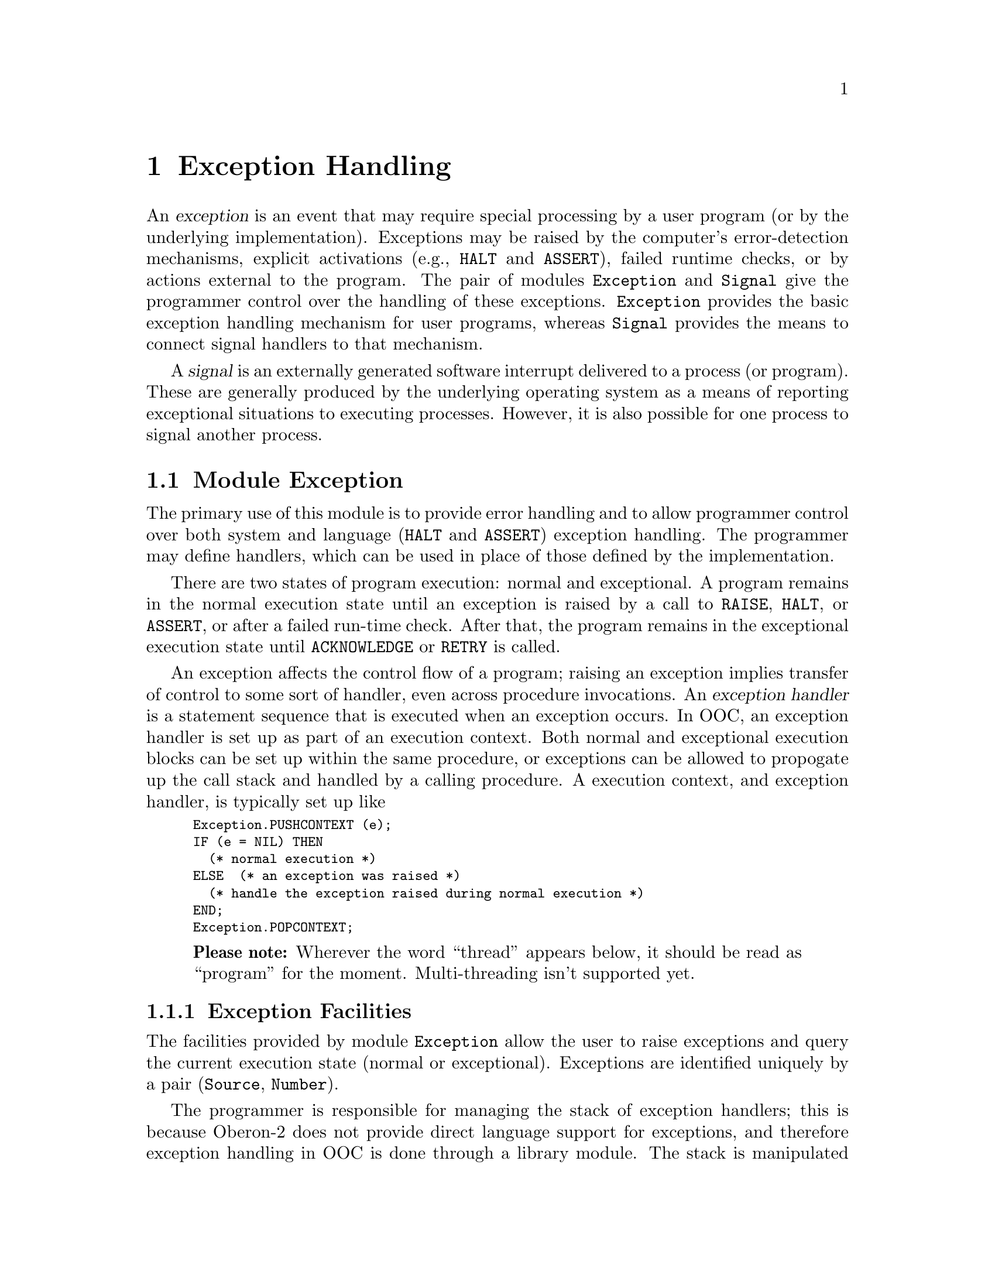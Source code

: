 @node Exception Handling, Localization, Oakwood Compliant Modules, Top
@chapter Exception Handling
@cindex exception handling

An @dfn{exception} is an event that may require special processing by a user
program (or by the underlying implementation).  Exceptions may be raised by
the computer's error-detection mechanisms, explicit activations (e.g.,
@code{HALT} and @code{ASSERT}), failed runtime checks, or by actions
external to the program.  The pair of modules @file{Exception} and
@file{Signal} give the programmer control over the handling of these
exceptions.  @file{Exception} provides the basic exception handling
mechanism for user programs, whereas @file{Signal} provides the means to
connect signal handlers to that mechanism.

A @dfn{signal} is an externally generated software interrupt delivered to a
process (or program).  These are generally produced by the underlying
operating system as a means of reporting exceptional situations to executing
processes.  However, it is also possible for one process to signal another
process.

@menu
* Exception::                   Run-time exception handling.  
* Signal::                      Installing signal handlers.
@end menu


@node Exception, Signal,  , Exception Handling
@section Module Exception

The primary use of this module is to provide error handling and to allow
programmer control over both system and language (@code{HALT} and
@code{ASSERT}) exception handling.  The programmer may define handlers,
which can be used in place of those defined by the implementation.

There are two states of program execution: normal and exceptional.  A
program remains in the normal execution state until an exception is raised
by a call to @code{RAISE}, @code{HALT}, or @code{ASSERT}, or after a failed
run-time check.  After that, the program remains in the exceptional
execution state until @code{ACKNOWLEDGE} or @code{RETRY} is called.

An exception affects the control flow of a program; raising an exception
implies transfer of control to some sort of handler, even across procedure
invocations.  An @dfn{exception handler} is a statement sequence that is
executed when an exception occurs.  In OOC, an exception handler is set up
as part of an execution context.  Both normal and exceptional execution
blocks can be set up within the same procedure, or exceptions can be allowed
to propogate up the call stack and handled by a calling procedure.  A
execution context, and exception handler, is typically set up like

@smallexample
Exception.PUSHCONTEXT (e);
IF (e = NIL) THEN
  (* normal execution *)
ELSE  (* an exception was raised *)
  (* handle the exception raised during normal execution *)
END;
Exception.POPCONTEXT;
@end smallexample

@quotation
@strong{Please note:} Wherever the word ``thread'' appears below, it should
be read as ``program'' for the moment.  Multi-threading isn't supported yet.
@end quotation

@menu
* Exception Facilities::        Exception sources and associated operations.
* Restrictions on PUSHCONTEXT:: Restrictions and cautions when setting
                                 exception contexts.
* Predefined Exception Sources::Exception sources defined in module
                                 @code{Exception}. 
* Runtime Exception Numbers::   Exception numbers associated with source
                                 @code{runtime}.
* Exception Examples::          Several detailed examples using @code{Exception}.
@end menu


@node Exception Facilities, Restrictions on PUSHCONTEXT,  , Exception
@subsection Exception Facilities
@cindex exception facilities

The facilities provided by module @file{Exception} allow the user to raise
exceptions and query the current execution state (normal or exceptional).
Exceptions are identified uniquely by a pair (@code{Source}, @code{Number}).

The programmer is responsible for managing the stack of exception handlers;
this is because Oberon-2 does not provide direct language support for
exceptions, and therefore exception handling in OOC is done through a
library module.  The stack is manipulated primarily through the procedures
@code{PUSHCONTEXT} and @code{POPCONTEXT}.  The only other action that
changes the stack is raising an exception while the program is an
exceptional execution state; this pops the topmost context (that was
responsible for the exception) from the stack before moving control to the
then topmost execution context.  Raising an exception in the state of normal
execution does @emph{not} change the stack.

@deftp {Data type} Number = LONGINT
Values of this type are used to distinguish between different exceptions
from the same source.  
@end deftp

@deftp {Data type} Source = POINTER TO SourceDesc
Values of this type are used to identify the source of exceptions raised;
that is, a @code{Source} is defined and allocated to establish a particular
set of exceptions.
@end deftp


@deffn Procedure PUSHCONTEXT @code{(VAR @var{source}: Source)}
This procedure pushes the current execution context onto the exception
handler stack and sets @var{source} to @code{NIL}; if the context is later
reactivated by raising an exception, @var{source} is set to the exception's
source (@pxref{Exception Examples}).  At most one context can be pushed per
procedure at a time.  During a single procedure evaluation, two successive
calls to @code{PUSHCONTEXT} without a @code{POPCONTEXT} in between are not
allowed and result in undefined program behaviour.

@strong{Please note:} When the context is activated again (by raising an
exception), the value of non-global variables of enclosing procedures that
were modified after the initial call to @code{PUSHCONTEXT} are undefined.
@end deffn


@deffn Procedure POPCONTEXT @code{}
This procedure removes the exception handler from the top of the stack; if
the stack is empty an exception is raised.  If the program is in an
exceptional execution state at the point where @code{POPCONTEXT} is called,
the exception is raised again, thereby passing it along to the next higher
exception handler.  During the execution of a procedure, the dynamic number
of calls to @code{POPCONTEXT} has to balance the ones to @code{PUSHCONTEXT}.
@end deffn


@deffn Procedure RETRY @code{}
If the current thread is in the exceptional execution state, a call to this
procedure reactivates the context on top of the stack of exception handlers,
and resets the execution state to normal.  This looks as if the
corresponding call of @code{PUSHCONTEXT} returns again, with the parameter
@var{source} set to @code{NIL}.  This allows the ``normal'' part to be
re-executed.  Be very careful when using this because all local variables of
the enclosing procedure(s) that were modified after the initial call to
@code{PUSHCONTEXT} are undefined when activating the context again.

If the current thread is in the normal execution state, calling @code{RETRY}
raises an exception.
@end deffn


@deffn Procedure ACKNOWLEDGE @code{}
If the current thread is in the exceptional execution state, a call to this
procedure places it back in the state of normal execution.  Calling this
procedure indicates that an exception has been handled without retrying the
``normal'' part.

If the current thread is in the normal execution state, calling
@code{ACKNOWLEDGE} raises an exception.
@end deffn


@deffn Procedure AllocateSource @code{(VAR @var{newSource}: Source)}
This procedure allocates a unique value of type @code{Source}.  If an unique
value cannot be allocated, an exception is raised.
@end deffn


@deffn Procedure RAISE @code{(@var{source}: Source; @var{number}: Number; @var{message}: ARRAY OF CHAR)}
A call to this procedure associates the given values of @var{source},
@var{number}, and @var{message} with the current context and raises an
exception.  This means that the current thread switches into the exceptional
execution state and activates an execution context from the stack of
exception handlers.  If the program is in the normal execution state at the
time of the call to @code{RAISE}, the context on top of the stack is
activated; if it was already in the exceptional execution state, the stack
is popped before activating the context.  Activating the execution context
looks as if the corresponding call to @code{PUSHCONTEXT} returns a second
time, except this time returning with @var{source} (of @code{PUSHCONTEXT})
set to @var{source} (of @code{RAISE}) (@pxref{Exception Examples}).

Using a value of @code{NIL} for @var{source} raises an exception.

The @var{message} should have the format "@code{[<module>] <description>}";
it may be truncated by @code{RAISE} to an implementation-defined length.
@end deffn


@deffn Function CurrentNumber @code{(@var{source}: Source): Number}
If the current thread is in the exceptional execution state because of the
raising of an exception from @var{source}, this function returns the
corresponding number; otherwise, it raises an exception.
@end deffn 


@deffn Procedure GetMessage @code{(VAR @var{text}: ARRAY OF CHAR)}
If the current thread is in the exceptional execution state, this procedure
returns the (possibly truncated) string associated with the current context.
Otherwise, in normal execution state, it returns the empty string.
@end deffn


@deffn Function IsExceptionalExecution @code{(): BOOLEAN}
If the current thread is in the exceptional execution state because of the
raising of an exception, this function returns @code{TRUE}; otherwise, it
returns @code{FALSE}.
@end deffn


@node Restrictions on PUSHCONTEXT, Predefined Exception Sources, Exception Facilities, Exception
@subsection Restrictions on PUSHCONTEXT

There are a number of important restrictions on the use of
@code{PUSHCONTEXT}:

@enumerate
@item
Within a procedure, at most one context can be active at a time (i.e.,
contexts cannot be nested).  This allows for an efficient implementation of
the context stack without falling back on heap objects.  If nested contexts
are required, local procedures can be used to set up a new exception
context.

@item 
The state of all non-global variables that were modified after a
@code{PUSHCONTEXT} is undefined if the context is activated again by raising
an exception or calling @code{RETRY}.  The reason is that, while the
compiler ensures that the evaluation of a piece of code delivers the correct
results in the end, it does not ensure that the state of an interrupted
computation is correctly reflected by the memory contents at the time of the
interruption.

@item
For exceptions that are not initiated by an explicit call to @code{RAISE}
(i.e., failed run-time checks and external signals), the place where the
exception was raised is undefined.  That is, the programmer cannot be
certain of the exact set of intructions that were completed before the
exception was raised.  The reason is that a sequence of instructions as
specified in the source code may be evaluated in a different order or in an
overlapped fashion in the emitted machine code.

@item
Every call to @code{PUSHCONTEXT} must have exactly one matching call to
@code{POPCONTEXT} within the same procedure, assuming that the program parts
in between are completed without raising an exception.  

If a stack underflow occurs when @code{POPCONTEXT} is called, an exception
is raised.  If an execution context is left on the stack that doesn't
correspond to a valid procedure (i.e., a procedure doing a
@code{PUSHCONTEXT} returns without doing a matching @code{POPCONTEXT}),
activating the context by raising an exception transfers the program into a
completely undefined state.  Most likely, the program abort due to a
segmentation violation or a comparable error, or the stack of execution
contexts is rolled back until a valid context is reached.  There is no way
to check for such a situation.  Any programmer should be aware that an
invalid context stack can cause considerable grief.
@end enumerate


@node Predefined Exception Sources, Runtime Exception Numbers, Restrictions on PUSHCONTEXT, Exception
@subsection Predefined Exception Sources
@cindex exception sources, predefined

Several exception sources are predefined in module @file{Exception}.  These
are available for handling exceptions generated through Oberon-2 language
constructs and other run-time exceptions.

@defvr {Read-only Variable} halt: @code{Source}
@end defvr
@defvr {Read-only Variable} assert: @code{Source}
These two exception variables are associated to the standard predefined
procedures @code{HALT} and @code{ASSERT}; @code{HALT(n)} is equivalent to
@code{RAISE (halt, n, "")}, and @code{ASSERT(FALSE, n)} to @code{RAISE
(assert, n, "")}.
@end defvr

@defvr {Read-only Variable} runtime: @code{Source}
This exception source is used to report failed run-time checks.
@end defvr


@node Runtime Exception Numbers, Exception Examples, Predefined Exception Sources, Exception
@subsection Runtime Exception Numbers
@cindex runtime exception numbers

The source @code{runtime} is used to report failed run-time checks, and the
following exception numbers are associated with it.  These numbers signify
the corresponding failed run-time checks, which are described fully in
@ref{Illegal Operations}.

@defvr Constant derefOfNIL
A dereference of @code{NIL} or type test on @code{NIL}.
@end defvr

@defvr Constant realDivByZero
Real division by zero.
@end defvr

@defvr Constant integerDivByZero
Integer division by zero.
@end defvr

@defvr Constant realOverflow
Real overflow (during either conversion or arithmetic operation).
@end defvr

@defvr Constant integerOverflow
Integer overflow (during either conversion or arithmetic operation).
@end defvr

@defvr Constant illegalLength
@code{NEW} was called with a negative length for an open array pointer type.
@end defvr

@defvr Constant outOfMemory
@code{NEW} could not allocate the requested memory.
@end defvr

@defvr Constant indexOutOfRange
Array index out of range.
@end defvr

@defvr Constant elementOutOfRange
Set element out of range.
@end defvr

@defvr Constant endOfFunction
The end of a function procedure is reached without encountering a
@code{RETURN} statement.
@end defvr

@defvr Constant noMatchingLabel
No matching label in @code{CASE} construct, and there is no @code{ELSE}
part.
@end defvr

@defvr Constant noValidGuard
All guards of @code{WITH} failed, and there is no @code{ELSE} part.
@end defvr

@defvr Constant typeGuardFailed
Type guard failed.
@end defvr

@defvr Constant typeAssertFailed
The target of a record assignment does not have compatible type.
@end defvr

@defvr Constant stackOverflow
Stack overflow.
@end defvr


@node Exception Examples,  , Runtime Exception Numbers, Exception
@subsection Exception Examples
@cindex exception examples

Typically, one exception source is defined per module.  Exception numbers
are then used to distinguish between the actual exceptions raised against
that source.  Those exceptions can then be handled either within that module
itself, as is generally the case in OOC Library modules that use
@file{Exception}, or the source and related constants can be exported and
then handled externally.  Because exception sources @code{assert},
@code{halt}, and @code{runtime} are defined within @file{Exception}, failed
assertions, and so forth, can be handled just like any other exception.

@subsubheading A Simple Example

The following example is meant to show how to define and use an exception
source.  Two instances are given where exceptions are raised against that
source; note that the exception is handled in only one of these.

@smallexample
MODULE SimpleException;
 
IMPORT  Exception, Err;
 
CONST
  genericException = 1;

VAR  src: Exception.Source;
  
  PROCEDURE RaiseIt;
  BEGIN
    Exception.RAISE (src, genericException, 
                     "[SimpleException] An exception is raised")
  END RaiseIt;
 
  PROCEDURE HandleIt;
    VAR e: Exception.Source;
  BEGIN
    Exception.PUSHCONTEXT (e);
    IF (e = NIL) THEN  (* normal execution *)
      RaiseIt
    ELSE  (* an exception was raised *)
      Err.String ("Caught the exception."); Err.Ln;
      Exception.ACKNOWLEDGE
    END;
    Exception.POPCONTEXT;
  END HandleIt;
 
  PROCEDURE LetItGo;
  BEGIN
    RaiseIt
  END LetItGo;
  
BEGIN
  Exception.AllocateSource (src);
  HandleIt;
  LetItGo;
END SimpleException.
@end smallexample

The exception source @code{src} is allocated (and initialized) by the call
to @code{AllocateSource} in the body of the module.  Procedure
@code{RaiseIt} raises an exception against that source.

In procedure @code{HandleIt}, an exception context is established, and then
any exceptions that are raised in the scope of that context are handled.
Note the use of @code{ACKNOWLEDGE} to indicate the exception was handled,
and @code{POPCONTEXT} to end the context and clean up after it.

In procedure @code{LetItGo}, the raised exception is not handled, so the
exception propagates up the call stack, and finding no enclosing context
handler, finally terminates the program.  The output of this program should
look something like

@smallexample
Caught the exception.
##
## Unhandled exception (#1):
## [SimpleException] An exception is raised
##
@end smallexample


@subsubheading Differentiating Exceptions

To identify different exceptions, and provide different handling depending
on the exception raised, both the exception @code{Source} and @code{Number}
need to be considered.  The pair (@code{Source}, @code{Number}) uniquely
identify the exception that has been raised.  For example,

@smallexample
MODULE MultiExcept;
 
IMPORT
  Exception, Out;
 
CONST
  genericException = 1;
  zeroException = 2;
  negativeException = 3;
  
VAR
  src: Exception.Source;
  
  PROCEDURE RaiseIt;
  BEGIN
    Exception.RAISE (src, genericException, 
                     "[MultiExcept] An exception is raised")
  END RaiseIt;
 
  PROCEDURE Test (c: INTEGER);
  BEGIN
    Out.String ("Testing value="); Out.Int (c, 0); Out.Ln;
    IF (c = 0) THEN
      Exception.RAISE (src, zeroException, 
                       "[MultiExcept] Value is zero")
    ELSIF (c < 0) THEN
      Exception.RAISE (src, negativeException, 
                       "[MultiExcept] Value less than zero")
    ELSE
      RaiseIt
    END;
  END Test;
 
  PROCEDURE p (i: INTEGER);
     VAR
       e: Exception.Source;
       str: ARRAY 256 OF CHAR;
   BEGIN
     Exception.PUSHCONTEXT (e);
     IF (e = NIL) THEN
       Test(i);
     ELSE
       IF (e = src) THEN (* identify the exception source *) 
         IF (Exception.CurrentNumber(e) = zeroException) THEN
           Exception.GetMessage(str);
           Out.String ("Caught exception: "); Out.String(str); Out.Ln;
           Exception.ACKNOWLEDGE
         ELSIF (Exception.CurrentNumber(e) = negativeException) THEN
           Exception.GetMessage(str);
           Out.String ("Caught exception: "); Out.String(str); Out.Ln;
           Exception.ACKNOWLEDGE
         END;
       END;  (* Note: No ELSE part; *)
     END;    (* all other exceptions are re-raised. *)
     Exception.POPCONTEXT;
   END p;

BEGIN
  Exception.AllocateSource (src);
  p(-4);
  p(0);
  p(3); 
END MultiExcept.
@end smallexample

Exception numbers @code{genericException}, @code{zeroException}, and
@code{negativeException} are defined for @code{src}.  In procedure @code{p},
two of these exceptions are handled, and all other exceptions, including
@code{genericException}, are simply re-raised.  The output of this program
looks like

@smallexample
Testing value=-4
Caught exception: [MultiExcept] Value less than zero
Testing value=0
Caught exception: [MultiExcept] Value is zero
Testing value=3
##
## Unhandled exception (#1):
## [MultiExcept] An exception is raised
##
@end smallexample


@subsubheading Assertions and Exceptions

The previous two examples are somewhat contrived; you probably wouldn't use
exceptions quite that way.  Those examples were meant to show how the
exception mechanisms work, not necessarily how you would use them in a real
situation.  So for this next set of examples, let us look at a more
practical problem.  Consider the following module, which performs a typical
programming task: reading from one file, processing the information, and
writing the result out to another file.  Note that, in this version, no
error checking is done.

@smallexample
MODULE FileFilter;

IMPORT Files, TextRider;

  PROCEDURE Process(inFileName:  ARRAY OF CHAR; 
                    outFileName: ARRAY OF CHAR);
    VAR r: TextRider.Reader;
        w: TextRider.Writer;
        fin, fout: Files.File;
        res: INTEGER;
  BEGIN
    fin := Files.Old(inFileName, @{Files.read@}, res);
    r := TextRider.ConnectReader(fin); 

    fout := Files.New(outFileName, @{Files.write@}, res);
    w := TextRider.ConnectWriter(fout); 

    (* Process the files... *)
    
    fin.Close; 
    fout.Close;
  END Process;
  
BEGIN
  Process("in.txt", "out.txt");
END FileFilter.
@end smallexample

There are a number of places where things might go wrong.  For instance,
suppose @file{in.txt} does not exist; running the program would result in
the following output:

@smallexample
##
## Unhandled exception (#1) in module TextRider at pos 45930:
## Dereference of NIL
##
@end smallexample

@quotation
@strong{Please note:} The exception is only raised if @file{TextRider} was
compiled with run-time checks enabled; they are disabled by default.  In
general, it is not a good idea to assume that library modules raise
``proper'' exceptions when they are fed illegal values.  For instance,
nstead of a deref-of-nil exception, they might cause the OS to signal a
@code{SIGSEGV} (or something similar).  Some modules (everything implemented
in C) cannot be forced to handle run-time checks gracefully at all.
@end quotation

This exception occurs because @code{Files.Old} failed and returned a value
of @code{NIL}, and that value was passed to @code{ConnectReader}.  This
situation should be checked for; Oberon-2 provides a predefined procedure
@code{ASSERT} that could be used in this situation.  The following version
adds error checking to the program:

@smallexample
  PROCEDURE Process(inFileName:  ARRAY OF CHAR; 
                    outFileName: ARRAY OF CHAR);
    VAR r: TextRider.Reader;
        w: TextRider.Writer;
        fin, fout: Files.File;
        res: INTEGER;
  BEGIN
    fin := Files.Old(inFileName, @{Files.read@}, res);
    ASSERT(res = Files.done);
    
    r := TextRider.ConnectReader(fin); 
    ASSERT(r # NIL);

    fout := Files.New(outFileName, @{Files.write@}, res);
    ASSERT(res = Files.done);

    w := TextRider.ConnectWriter(fout); 
    ASSERT(w # NIL);

    (* Process the files... *)
    
    IF fin # NIL THEN fin.Close END; 
    IF fout # NIL THEN fout.Close END;
  END Process;
@end smallexample

Running this program under the same conditions (i.e., @file{in.txt} does not
exist) produces the following result:

@smallexample
##
## Unhandled exception (#1) in module FileFilter2 at pos 299:
## Assertion failed
##
@end smallexample

This is slightly better than the first version; at least the unhandled
exception message now shows the relative location of the exception in the
source text.  But, it would be even better, especially if this kind of file
processing were done from an interactive program, if there were a way to
recover from this situation.  The next version shows how failed assertions
can be caught:

@smallexample
  PROCEDURE Process(inFileName:  ARRAY OF CHAR; 
                    outFileName: ARRAY OF CHAR);
    CONST
        finError = 1; rError = 2; foutError = 3; wError = 4;
    VAR r: TextRider.Reader;
        w: TextRider.Writer;
        fin, fout: Files.File;
        res: INTEGER;
        e: Exception.Source;
  BEGIN
    fin := NIL; fout := NIL;
    Exception.PUSHCONTEXT (e);
    IF (e = NIL) THEN    
      fin := Files.Old(inFileName, @{Files.read@}, res);
      ASSERT(res = Files.done, finError);
    
      r := TextRider.ConnectReader(fin); 
      ASSERT(r # NIL, rError);

      fout := Files.New(outFileName, @{Files.write@}, res);
      ASSERT(res = Files.done, foutError);

      w := TextRider.ConnectWriter(fout); 
      ASSERT(w # NIL, wError);

    (* Process the files... *)
    ELSE
      IF e = Exception.assert THEN
        CASE Exception.CurrentNumber(e) OF
          finError: 
            (* ... *)
            Exception.ACKNOWLEDGE
        | rError: 
            (* ... *)
            Exception.ACKNOWLEDGE
        | foutError: 
            (* ... *)
            Exception.ACKNOWLEDGE
        | wError:
            (* ... *)
            Exception.ACKNOWLEDGE
        ELSE  (* exception is not acknowledged otherwise. *)
        END;        
      END;  (* all other exceptions are re-raised. *)
    END;
    Exception.POPCONTEXT;
    
    IF fin # NIL THEN fin.Close END; 
    IF fout # NIL THEN fout.Close END;
  END Process;
@end smallexample

When an exception occurs (indicated by a failed assertion) special
processing can be done based on the exception number: @code{finError},
@code{rError}, @code{foutError}, or @code{wError}.  Note that the calls to
@code{Close} occur outside of the exception context, so that the files can
still be closed when an exception occurs (as long as they are not
@code{NIL}).  An else clause is included as part of the @code{CASE} to
prevent a misleading @code{noMatchingLabel} exception.

This example shows how the exception mechanism can be used in conjunction
with @code{ASSERT}.  If more fine-grained control is required, an exception
source can be defined and calls to @code{RAISE} used in place of
@code{ASSERT}.


@node Signal,  , Exception, Exception Handling
@section Module Signal
@cindex signals

The module @file{Signal} provides the means to connect signals to the
exception handling mechanism defined by module @file{Exception}.  A signal
reports the occurrence of an exceptional event to an executing program; that
is, a signal is an externally generated software interrupt.  The following
are examples of events that can generate a signal: Program or operation
errors, or external events such as alarms or job control events; one process
can also send a signal to another process.

Full coverage of the use of signals is beyond the scope of this manual.  To
learn more about signals, most books on the Unix operating system have
sections describing signals.  Otherwise, @cite{The GNU C Library Reference
Manual} (available to download in various formats---say, as ``info''
files---or in print with ISBN 1-882114-53-1) is an excellent source of
information on the use of signals.

Signals can also be set up to be handled independently of exceptions.  The
procedure @code{SetHandler} is used to install a handler procedure for when
a specific signal occurs.  The procedure @code{Raise} can be used to raise a
particular signal, which is then handled in the same way as system generated
signals (i.e., either an exception is raised or the signal's action is
activated).

A signal's action can be set to @code{handlerException}, which means that an
occurance of the given signal raises an exception.  Unless specified
otherwise, signals trigger their respective default actions.

A generic handler, which could be used to handle different kinds of signals,
might look something like this:

@smallexample
PROCEDURE GenericHandler(sigNum: Signal.SigNumber);
  VAR dummy: Signal.SigHandler;
BEGIN
  Err.String("Handling signal="); Err.LongInt(sigNum, 0); Err.Ln;
  
  dummy := Signal.SetHandler(sigNum, GenericHandler);
    (* sigNum's action might be reset by the system to  
     * `handlerDefault', so we explicitly reset our own 
     *  signal action here.  See note below.  *)

  IF sigNum = Signal.Map(Signal.sigint) THEN
    (* Actions applicable to `sigint'. *)
  ELSIF sigNum = Signal.Map(Signal.sigsegv) THEN
    (* Actions applicable to `sigsegv'.  
     * HALT() would probably be good here. *)
  ELSIF sigNum = ...
    ...
  ELSE
    (* For other signals that have this procedure as their action,
     * but are not handled by an ELSIF branch, reset the action
     * as default, and raise it again. *) 
    dummy := Signal.SetHandler(sigNum, Signal.handlerDefault);
    Signal.Raise(sigNum)
  END;
END GenericHandler;
@end smallexample

@quotation
@strong{Please note:} Resetting the signal's action to the current handler
is only necessary for System V systems.  For BSD or POSIX, the current
signal handler is kept.  Also note that with System V there is a race
condition: There is no guarantee that the signal isn't raised again after
the handler is cleared by the system, but before the called handler has
reinstalled itself.
@end quotation

This handler would be installed for various signals (probably in a module's
BEGIN block) as follows:

@smallexample
oldHandler := Signal.SetHandler(Signal.Map(Signal.sigint), 
                                GenericHandler);
oldHandler := Signal.SetHandler(Signal.Map(Signal.sigsegv), 
                                GenericHandler);
...
@end smallexample


@subheading Signal Facilities

@subsubheading Constants
The following constants define symbolic names for signals.  Because signal
numbers vary from system to system, the numbers below cannot be passed
directly to a system call; a number has to be mapped to the system's
numbering scheme first by the function @code{Map}.  Multiple names can be
mapped to a single signal number; for example on most systems, the signals
@code{sigiot} and @code{sigabrt} are aliases.  Not all signals are available
on all systems.  If a signal is not defined for the current system,
@code{Map} will return the value @code{unknownSignal}.

@noindent
@emph{Program error signals:}

@defvr {Constant} sigfpe
Fatal arithmetic error.
@end defvr

@defvr {Constant} sigill
Illegal instruction.
@end defvr

@defvr {Constant} sigsegv
Segmentation violation.
@end defvr

@defvr {Constant} sigbus
Bus error.
@end defvr

@defvr {Constant} sigabrt
Program abortion.
@end defvr

@defvr {Constant} sigiot
I/O trap, usually just another name for sigabrt.
@end defvr

@defvr {Constant} sigtrap
Program breakpoint.
@end defvr

@defvr {Constant} sigemt
Emulator trap.
@end defvr

@defvr {Constant} sigsys
Bad system call.
@end defvr

@defvr {Constant} sigstkflt
Stack fault.
@end defvr

@noindent
@emph{Termination signals:}

@defvr {Constant} sigterm
Generic way to cause program termination.
@end defvr

@defvr {Constant} sigint
Program interrupt (usually caused by @kbd{C-c}).
@end defvr

@defvr {Constant} sigquit
Program interrupt (usually caused by @kbd{C-\}).
@end defvr

@defvr {Constant} sigkill
Immediate program termination.
@end defvr

@defvr {Constant} sighup
"Hang-up" signal.
@end defvr

@noindent
@emph{Alarm signals:}

@defvr {Constant} sigalrm
Typically indicates expiration of a timer.
@end defvr

@defvr {Constant} sigvtalrm
Virtual timerO.
@end defvr

@defvr {Constant} sigio
File descriptor is ready to perform input or output.
@end defvr

@defvr {Constant} sigurg
"Urgent" or out-of-band data arrived at socket.
@end defvr

@defvr {Constant} sigpoll
System V signal name, similar to sigio.
@end defvr

@noindent
@emph{Job control signals:}

@defvr {Constant} sigchld
Child process terminates or stops.
@end defvr

@defvr {Constant} sigcld
Obsolete name for sigchld.
@end defvr

@defvr {Constant} sigcont
Continue process.
@end defvr

@defvr {Constant} sigstop
Stop process.
@end defvr

@defvr {Constant} sigtstp
Interactive stop signal.
@end defvr

@defvr {Constant} sigttin
Background process reads from terminal.
@end defvr

@defvr {Constant} sigttou
Background process writes to terminal.
@end defvr

@noindent
@emph{Operation error signals:}

@defvr {Constant} sigpipe
Broken pipe.
@end defvr

@defvr {Constant} siglost
Resource lost.
@end defvr

@defvr {Constant} sigxcpu
CPU time limit exceeded.
@end defvr

@defvr {Constant} sigxfsz
File size limit exceeded.
@end defvr

@defvr {Constant} sigpwr
Power state indication.
@end defvr

@noindent
@emph{Miscellaneous signals:}

@defvr {Constant} sigusr1
User defined signal 1.
@end defvr

@defvr {Constant} sigusr2
User defined signal 2.
@end defvr

@defvr {Constant} sigwinch
Window size change.
@end defvr

@defvr {Constant} siginfo
Information request.
@end defvr

@defvr {Constant} sigdil
???
@end defvr

@noindent
@emph{Other:}

@defvr Constant unknownSignal
Result of @code{Map} for invalid signal names.
@end defvr


@subsubheading Types
The following types are declared in module @file{Signal}:

@deftp {Data type} SigNumber
A system dependant integer type used to represent signal numbers.
@end deftp

@deftp {Procedure type} SigHandler = @code{PROCEDURE (@var{signum}: SigNumber)}
The procedure type used as the signature of a signal handler, which is
installed with the procedure @code{SetHandler}.  A procedure variable of
this type is activated upon the arrival of the signal, and the system
dependent signal number is passed to the @var{signum} parameter.
@end deftp


@subsubheading Variables
The following variables are defined for use with facilities provided in
module @file{Signal}:

@defvr {Read-only Variable} handlerDefault: SigHandler
Setting a signal's action to this handler specifies that the signal should
invoke the default action when raised.
@end defvr

@defvr {Read-only Variable} handlerIgnore: SigHandler
Setting a signal's action to this handler specifies that the signal should
be ignored.  Note that, the signals @code{sigkill} and @code{sigstop} cannot
be ignored.
@end defvr

@defvr {Read-only Variable} handlerError: SigHandler
The value of this variable is returned from from @code{SetHandler} to
indicate an error.
@end defvr


@defvr {Read-only Variable} handlerException: SigHandler
Setting a signal's action to this handler specifies that the signal should
raise an exception.  Upon arrival of the signal @code{signum}, the handler
will install itself again as action for the given signal number, and then
activate @code{Exception.RAISE} with @code{Signal.exception} as source, the
message string @samp{[Signal] Caught signal number <signum>}, and the system
dependent value of @code{signum} as exception number.  

If the exception isn't handled by the user, the default exception handler
will print the usual message to @code{stderr}, reset the signal's handler to
the default action, and raise the signal again.  If the latter doesn't
terminate the program, the default handler will terminate the program like a
failed run-time check.
@end defvr

@defvr {Read-only Variable} exception: Exception.Source
This is used as the exception source for signals that are set to raise an
exception via @code{handlerException}.
@end defvr


@subsubheading Procedures
The following procedures are provided for setting signal handlers and
raising signals:

@deffn Function Map @code{(@var{signum}: SigNumber): SigNumber}
Maps a signal name from the above list onto the system dependent signal
number associated with that name.  If the signal isn't defined for the
system, @code{unknownSignal} is returned.  More than one signal may be
mapped onto the same number.
@end deffn

@deffn Function SetHandler @code{(@var{signum}: SigNumber; @var{action}: SigHandler): SigHandler}
Installs the signal handler @var{action} for the signal number @var{signum}.
The signal number must be mapped to the system's number scheme first; that
is, the names defined above can't be used directly, but have to be passed
through @code{Map} first.  The behaviour of this procedure is undefined if
the given number does not correspond to a legal signal.

If the signal can be handled, the next occurence of the given signal will
activate the procedure in @var{action}, passing the system specific signal
number via the procedure's @var{signum} parameter.  Calling this procedure
with @code{@var{action} = NIL} is equivalent to calling it with
@code{@var{action} = handlerDefault}.  The system might, as in the case of
System V systems, reset the signal handler to the default action before
calling @var{action}.  On other systems, notably POSIX and BSD, the current
action is kept.  So, it is generally a good idea to explicitly set the
signal handler again as part of @var{action}.

On success, the @code{SetHandler} function returns the action that was
previously in effect for the specified @var{signum}.  This value can be
saved and later restored by calling @code{SetHandler} again.

On failure, the value @code{handlerError} is returned.  Possible errors are an
invalid @var{signum}, or an attempt to ignore or provide a handler for the
signals @code{sigkill} or @code{sigstop}.

@quotation
@strong{Please note:} In @code{oo2c}, this function is just a wrapper around
the C function @code{signal}.  For more details, check the specification of
this function (e.g., its man page or the relevant chapter of libc info).
@end quotation
@end deffn

@deffn Procedure Raise @code{(@var{signum}: SigNumber)}
Raises a signal associated with @var{signum} for the current process.  See
@code{SetHandler} for the restrictions regarding the values of @var{signum}.
@end deffn


Initial actions for all signals within a program are usually either
@code{handlerDefault} or @code{handlerIgnore}.  A check should be done when
establishing new signal handlers to be sure that the original action was not
@code{handlerIgnore}.

@emph{Example:}  

@smallexample
MODULE SigTest;

IMPORT Signal, ...;

VAR
  oldHandler: Signal.SigHandler;
  
  PROCEDURE CleanUp(sigNum: Signal.SigNumber);
  (* Set the handler back to default, clean up (e.g., close 
   * files), and then resend the signal.  *)
  BEGIN
    oldHandler := Signal.SetHandler(sigNum, Signal.handlerDefault);
    (* Do the clean up stuff. *)
    Signal.Raise(sigNum);
  END CleanUp;

BEGIN
  oldHandler := Signal.SetHandler(Signal.Map(Signal.sigint), CleanUp);

  (* Check to make sure the signal was not set to be ignored.  *)
  IF oldHandler = Signal.handlerIgnore THEN
    oldHandler := Signal.SetHandler(Signal.Map(Signal.sigint), 
                                    Signal.handlerIgnore);
  END;  

  ...   (* Other program termination signals, like sighup and 
         * sigterm, might also be set to do the CleanUp action.  
         *)
END SigTest.
@end smallexample


Certain signals might not occur when normal run-time checks are enabled.
For example, index checks are normally done when accessing array elements,
so a segmentation violation should never occur because of accessing
out-of-bounds array elements.  However, if these run-time checks are
disabled, appropriate signal handlers can be set up to capture error
conditions.

@emph{Example:}  

@smallexample
<* IndexCheck := FALSE *>
...

PROCEDURE PrintIt(sigNum: Signal.SigNumber);
BEGIN
  oldHandler := Signal.SetHandler(sigNum, PrintIt);
  Err.String("Resetting program and exiting...");  Err.Ln;
  (* Cleanup stuff *)
  HALT(1);
END PrintIt;

...

oldHandler := Signal.SetHandler(Signal.Map(Signal.sigsegv), PrintIt);
@end smallexample


It is often very difficult to recover from serious events that trigger
signals.  This is why the exception handling module @file{Exception} has
been tied into @file{Signal}; a program can be set up to handle the error
via an exception handler.

@emph{Example:}  

@smallexample
MODULE SigExcept;
<* IndexCheck := FALSE *>

IMPORT Signal, Exception, ...;

VAR
  oldHandler: Signal.SigHandler;
  
  PROCEDURE RunIt;
    VAR 
        ...
        e: Exception.Source;
  BEGIN
    Exception.PUSHCONTEXT (e);
    IF (e = NIL) THEN    
      ...  (* Normal excecution part *)
    ELSE
      IF e = Signal.exception THEN
        IF Exception.CurrentNumber(e) = Signal.Map(Signal.sigsegv) THEN
            ...
            Exception.ACKNOWLEDGE
        ELSE
        END
      END
    END
    Exception.POPCONTEXT;
  END RunIt;

BEGIN
  oldHandler := Signal.SetHandler(Signal.Map(Signal.sigsegv), 
                                  Signal.handlerException);
  ...
  RunIt
END SigExcept.
@end smallexample

